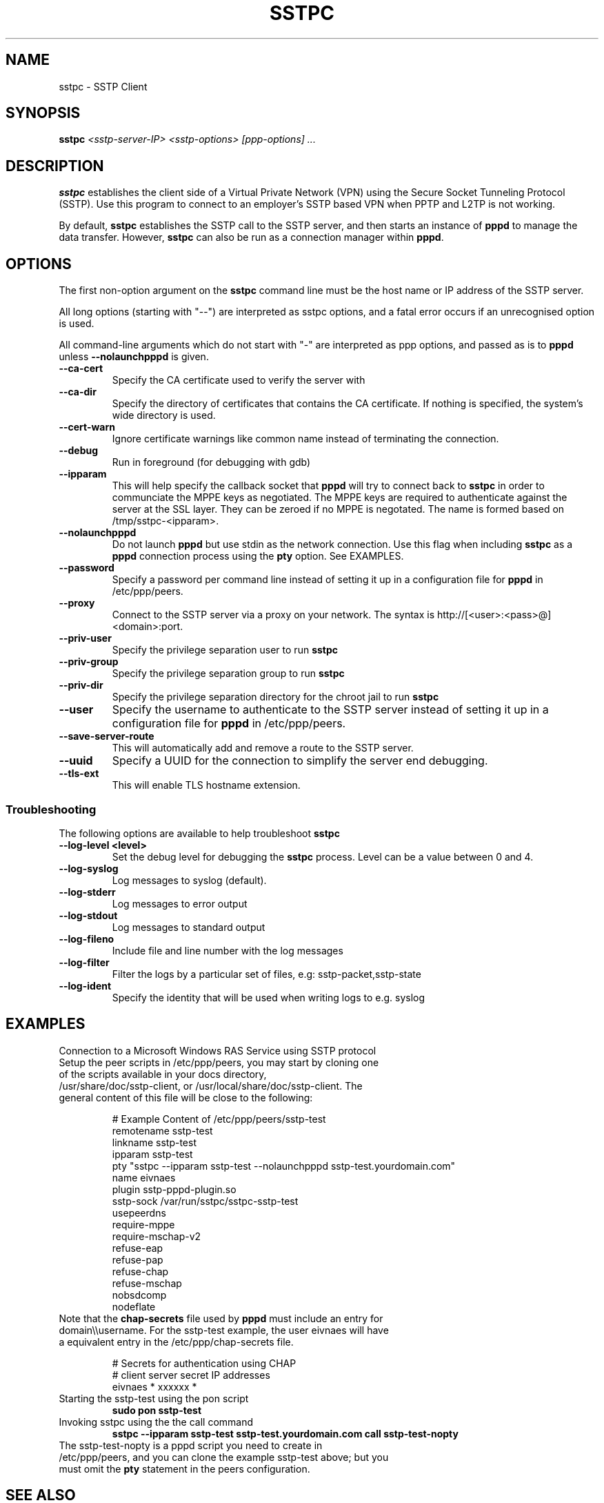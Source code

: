 .\" SH section heading
.\" SS subsection heading
.\" LP paragraph
.\" IP indented paragraph
.\" TP hanging label
.TH SSTPC 8
.\" NAME should be all caps, SECTION should be 1-8, maybe w/ subsection
.\" other parms are allowed: see man(7), man(1)
.SH NAME
sstpc \- SSTP Client
.SH SYNOPSIS
.B sstpc
.I "<sstp-server-IP> <sstp-options> [ppp-options] ..."
.SH "DESCRIPTION"
.LP
.B sstpc
establishes the client side of a Virtual Private Network (VPN) using the Secure Socket Tunneling Protocol (SSTP). Use this program to connect to an employer's SSTP based VPN when PPTP and L2TP is not working.
.LP
By default, \fBsstpc\fR establishes the SSTP call to the SSTP server, and then starts an instance of \fBpppd\fR to manage the data transfer. However, \fBsstpc\fR can also be run as a connection manager within
\fBpppd\fR.
.SH OPTIONS
.LP
The first non\-option argument on the \fBsstpc\fR command line must be the host name or IP address of the SSTP server.
.LP
All long options (starting with "\-\-") are interpreted as sstpc options, and a fatal error occurs if an unrecognised option is used.
.LP
All command\-line arguments which do not start with "\-" are interpreted as ppp options, and passed as is to \fBpppd\fR unless \fB\-\-nolaunchpppd\fR is given.
.TP
.B \-\-ca-cert
Specify the CA certificate used to verify the server with
.TP
.B \-\-ca-dir
Specify the directory of certificates that contains the CA certificate. If nothing is specified, the system's wide directory is used.
.TP
.B \-\-cert-warn
Ignore certificate warnings like common name instead of terminating the connection.
.TP
.B \-\-debug
Run in foreground (for debugging with gdb)
.TP
.B \-\-ipparam
This will help specify the callback socket that 
.B pppd 
will try to connect back to
.B sstpc
in order to communciate the MPPE keys as negotiated. The MPPE keys are required to authenticate against the server at the SSL layer. They can be zeroed if no MPPE is negotated. The name is formed based on /tmp/sstpc-<ipparam>.
.TP
.B \-\-nolaunchpppd
Do not launch
.B pppd
but use stdin as the network connection.  Use this flag when including
.B sstpc
as a
.B pppd
connection process using the
.B pty
option. See EXAMPLES.
.TP
.B \-\-password
Specify a password per command line instead of setting it up in a configuration file for 
.B pppd
in /etc/ppp/peers.
.TP
.B \-\-proxy
Connect to the SSTP server via a proxy on your network. The syntax is http://[<user>:<pass>@]<domain>:port.
.TP
.B \-\-priv-user
Specify the privilege separation user to run 
.B sstpc
.TP
.B \-\-priv-group
Specify the privilege separation group to run 
.B sstpc
.TP
.B \-\-priv-dir
Specify the privilege separation directory for the chroot jail to run
.B sstpc
.TP
.B \-\-user
Specify the username to authenticate to the SSTP server instead of setting it up in a configuration file for
.B pppd
in /etc/ppp/peers.
.TP
.B \-\-save-server-route
This will automatically add and remove a route to the SSTP server.
.TP
.B \-\-uuid
Specify a UUID for the connection to simplify the server end debugging.
.TP
.B \-\-tls-ext
This will enable TLS hostname extension.
.SS Troubleshooting
The following options are available to help troubleshoot
.B sstpc
.TP
.B \-\-log-level <level>
Set the debug level for debugging the
.B sstpc
process. Level can be a value between 0 and 4.
.TP
.B \-\-log-syslog
Log messages to syslog (default).
.TP
.B \-\-log-stderr
Log messages to error output
.TP
.B \-\-log-stdout
Log messages to standard output
.TP
.B \-\-log-fileno
Include file and line number with the log messages
.TP
.B \-\-log-filter
Filter the logs by a particular set of files, e.g: sstp-packet,sstp-state
.TP
.B \-\-log-ident
Specify the identity that will be used when writing logs to e.g. syslog
.SH "EXAMPLES"
Connection to a Microsoft Windows RAS Service using SSTP protocol
.TP
Setup the peer scripts in /etc/ppp/peers, you may start by cloning one of the scripts available in your docs directory, /usr/share/doc/sstp-client, or /usr/local/share/doc/sstp-client. The general content of this file will be close to the following:
.IP
# Example Content of /etc/ppp/peers/sstp-test
.br
remotename  sstp-test
.br
linkname    sstp-test
.br
ipparam     sstp-test
.br
pty         "sstpc \-\-ipparam sstp\-test \-\-nolaunchpppd sstp\-test.yourdomain.com"
.br
name        eivnaes
.br
plugin      sstp-pppd-plugin.so
.br
sstp-sock   /var/run/sstpc/sstpc-sstp-test
.br
usepeerdns
.br
require-mppe
.br
require-mschap-v2
.br
refuse-eap
.br
refuse-pap
.br
refuse-chap
.br
refuse-mschap
.br
nobsdcomp
.br
nodeflate
.TP
Note that the \fBchap\-secrets\fR file used by \fBpppd\fR must include an entry for domain\\\\username. For the sstp-test example, the user eivnaes will have a equivalent entry in the /etc/ppp/chap-secrets file.

# Secrets for authentication using CHAP
.br
# client        server  secret          IP addresses
.br
eivnaes         *       xxxxxx          *
.TP
Starting the sstp-test using the pon script
.B sudo pon sstp-test
.TP
Invoking sstpc using the the call command
.B sstpc \-\-ipparam sstp\-test sstp-test.yourdomain.com call sstp-test-nopty
.TP
The sstp-test-nopty is a pppd script you need to create in /etc/ppp/peers, and you can clone the example sstp-test above; but you must omit the \fBpty\fR statement in the peers configuration.
.SH "SEE ALSO"
.IR pppd (8)
.PP
.SH AUTHOR
This manual page was written by Eivind Naess <enaess@yahoo.com>
